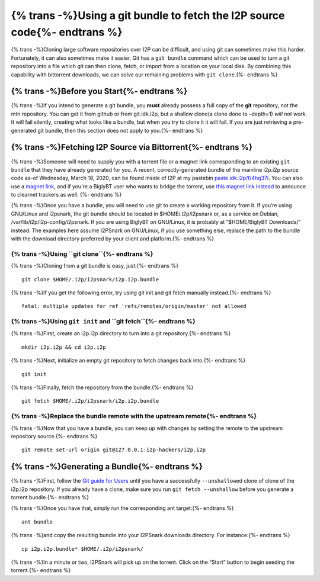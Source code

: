 {% trans -%}Using a git bundle to fetch the I2P source code{%- endtrans %}
==========================================================================

.. meta::
    :author: idk
    :date: 2020-03-18
    :excerpt: {% trans -%}Download the I2P Source code via Bittorrent.{%- endtrans %}

{% trans -%}Cloning large software repositories over I2P can be difficult, and using
git can sometimes make this harder. Fortunately, it can also sometimes
make it easier. Git has a ``git bundle`` command which can be used to
turn a git repository into a file which git can then clone, fetch, or
import from a location on your local disk. By combining this capability
with bittorrent downloads, we can solve our remaining problems with
``git clone``.{%- endtrans %}

{% trans -%}Before you Start{%- endtrans %}
-------------------------------------------

{% trans -%}If you intend to generate a git bundle, you **must** already possess a
full copy of the **git** repository, not the mtn repository. You can get
it from github or from git.idk.i2p, but a shallow clone(a clone done to
–depth=1) *will not* *work*. It will fail silently, creating what looks
like a bundle, but when you try to clone it it will fail. If you are
just retrieving a pre-generated git bundle, then this section does not
apply to you.{%- endtrans %}

{% trans -%}Fetching I2P Source via Bittorrent{%- endtrans %}
-------------------------------------------------------------

{% trans -%}Someone will need to supply you with a torrent file or a magnet link
corresponding to an existing ``git bundle`` that they have already
generated for you. A recent, correctly-generated bundle of the mainline
i2p.i2p source code as-of Wednesday, March 18, 2020, can be found inside
of I2P at my pastebin
`paste.idk.i2p/f/4hq37i <http://paste.idk.i2p/f/4hq37i>`__. You can also use a
`magnet link <magnet:?xt=urn:btih:72be6b12fdb38529acc3a22ad7e927842fdaa04f&tr=http://zviyq72xcmjupynn5y2f5qa3u7bxyu34jnqmwt6czte2l7idxm7q.b32.i2p/announce>`__,
and if you're a BiglyBT user who wants to bridge the torrent, use 
`this magnet link instead <magnet:?xt=urn:btih:OK7GWEX5WOCSTLGDUIVNP2JHQQX5VICP&dn=i2p.i2p.bundle&net=Public&net=I2P&net=Tor&tr=http%3A%2F%2Fzviyq72xcmjupynn5y2f5qa3u7bxyu34jnqmwt6czte2l7idxm7q.b32.i2p%2Fannounce&tr=http%3A%2F%2Ftracker.opentrackr.org%3A1337%2Fannounce&tr=http%3A%2F%2Ftracker1.itzmx.com%3A8080%2Fannounce&tr=http%3A%2F%2Ftracker2.postman.i2p%2Fannounce.php&tr=http%3A%2F%2Fs5ikrdyjwbcgxmqetxb3nyheizftms7euacuub2hic7defkh3xhq.b32.i2p%2Fa&tr=http%3A%2F%2Fuajd4nctepxpac4c4bdyrdw7qvja2a5u3x25otfhkptcjgd53ioq.b32.i2p%2Fannounce&tr=http%3A%2F%2Fw7tpbzncbcocrqtwwm3nezhnnsw4ozadvi2hmvzdhrqzfxfum7wa.b32.i2p%2Fa&tr=udp%3A%2F%2Fp4p.arenabg.com%3A1337%2Fannounce&tr=udp%3A%2F%2Ftracker.leechers-paradise.org%3A6969%2Fannounce&tr=udp%3A%2F%2Ftracker.internetwarriors.net%3A1337%2Fannounce&tr=udp%3A%2F%2Fopen.stealth.si%2Fannounce&tr=udp%3A%2F%2Ftracker.cyberia.is%3A6969%2Fannounce&tr=udp%3A%2F%2Fretracker.lanta-net.ru%3A2710%2Fannounce&tr=udp%3A%2F%2Ftracker.sbsub.com%3A2710%2Fannounce&tr=udp%3A%2F%2Ftracker.tiny-vps.com%3A6969%2Fannounce&tr=udp%3A%2F%2Ftracker.torrent.eu.org%3A451%2Fannounce&tr=udp%3A%2F%2Ftracker.moeking.me%3A6969%2Fannounce&tr=http%3A%2F%2Ftracker.nyap2p.com%3A8080%2Fannounce&tr=udp%3A%2F%2Fbt1.archive.org%3A6969%2Fannounce&tr=udp%3A%2F%2Ftracker3.itzmx.com%3A6961%2Fannounce&tr=udp%3A%2F%2Fbt2.archive.org%3A6969%2Fannounce&tr=udp%3A%2F%2Fipv4.tracker.harry.lu%2Fannounce&tr=udp%3A%2F%2F9.rarbg.to%3A2940%2Fannounce&tr=udp%3A%2F%2F9.rarbg.me%3A2790%2Fannounce&tr=udp%3A%2F%2Fexodus.desync.com%3A6969%2Fannounce>`__
to announce to clearnet trackers as well.
{%- endtrans %}

{% trans -%}Once you have a bundle, you will need to use git to create a working
repository from it. If you’re using GNU/Linux and i2psnark, the git
bundle should be located in $HOME/.i2p/i2psnark or, as a service on
Debian, /var/lib/i2p/i2p-config/i2psnark. If you are using BiglyBT on
GNU/Linux, it is probably at “$HOME/BiglyBT Downloads/” instead. The
examples here assume I2PSnark on GNU/Linux, if you use something else,
replace the path to the bundle with the download directory preferred by
your client and platform.{%- endtrans %}

{% trans -%}Using ``git clone``{%- endtrans %}
~~~~~~~~~~~~~~~~~~~~~~~~~~~~~~~~~~~~~~~~~~~~~~

{% trans -%}Cloning from a git bundle is easy, just:{%- endtrans %}

::

       git clone $HOME/.i2p/i2psnark/i2p.i2p.bundle

{% trans -%}If you get the following error, try using git init and git fetch
manually instead.{%- endtrans %}

::

       fatal: multiple updates for ref 'refs/remotes/origin/master' not allowed

{% trans -%}Using ``git init`` and ``git fetch``{%- endtrans %}
~~~~~~~~~~~~~~~~~~~~~~~~~~~~~~~~~~~~~~~~~~~~~~~~~~~~~~~~~~~~~~~

{% trans -%}First, create an i2p.i2p directory to turn into a git repository.{%- endtrans %}

::

       mkdir i2p.i2p && cd i2p.i2p

{% trans -%}Next, initialize an empty git repository to fetch changes back into.{%- endtrans %}


::

       git init

{% trans -%}Finally, fetch the repository from the bundle.{%- endtrans %}


::

       git fetch $HOME/.i2p/i2psnark/i2p.i2p.bundle

{% trans -%}Replace the bundle remote with the upstream remote{%- endtrans %}
~~~~~~~~~~~~~~~~~~~~~~~~~~~~~~~~~~~~~~~~~~~~~~~~~~~~~~~~~~~~~~~~~~~~~~~~~~~~~

{% trans -%}Now that you have a bundle, you can keep up with changes by setting the
remote to the upstream repository source.{%- endtrans %}

::

       git remote set-url origin git@127.0.0.1:i2p-hackers/i2p.i2p

{% trans -%}Generating a Bundle{%- endtrans %}
----------------------------------------------

{% trans -%}First, follow the `Git guide for Users <GIT.md>`__ until you have a
successfully ``--unshallow``\ ed clone of clone of the i2p.i2p
repository. If you already have a clone, make sure you run
``git fetch --unshallow`` before you generate a torrent bundle.{%- endtrans %}

{% trans -%}Once you have that, simply run the corresponding ant target:{%- endtrans %}

::

       ant bundle

{% trans -%}and copy the resulting bundle into your I2PSnark downloads directory.
For instance:{%- endtrans %}

::

       cp i2p.i2p.bundle* $HOME/.i2p/i2psnark/

{% trans -%}In a minute or two, I2PSnark will pick up on the torrent. Click on the
“Start” button to begin seeding the torrent.{%- endtrans %}
